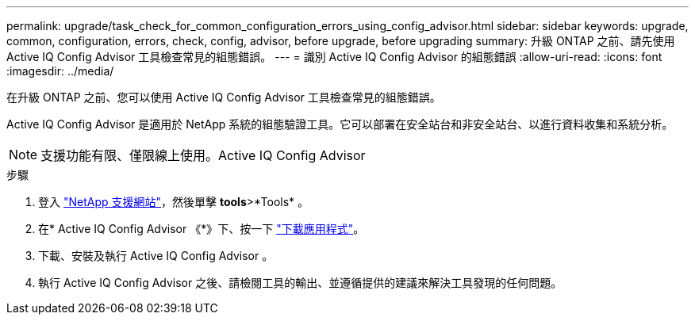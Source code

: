 ---
permalink: upgrade/task_check_for_common_configuration_errors_using_config_advisor.html 
sidebar: sidebar 
keywords: upgrade, common, configuration, errors, check, config, advisor, before upgrade, before upgrading 
summary: 升級 ONTAP 之前、請先使用 Active IQ Config Advisor 工具檢查常見的組態錯誤。 
---
= 識別 Active IQ Config Advisor 的組態錯誤
:allow-uri-read: 
:icons: font
:imagesdir: ../media/


[role="lead"]
在升級 ONTAP 之前、您可以使用 Active IQ Config Advisor 工具檢查常見的組態錯誤。

Active IQ Config Advisor 是適用於 NetApp 系統的組態驗證工具。它可以部署在安全站台和非安全站台、以進行資料收集和系統分析。


NOTE: 支援功能有限、僅限線上使用。Active IQ Config Advisor

.步驟
. 登入 link:https://mysupport.netapp.com/site/global/["NetApp 支援網站"^]，然後單擊 *tools*>*Tools* 。
. 在* Active IQ Config Advisor 《*》下、按一下 https://mysupport.netapp.com/site/tools/tool-eula/activeiq-configadvisor["下載應用程式"^]。
. 下載、安裝及執行 Active IQ Config Advisor 。
. 執行 Active IQ Config Advisor 之後、請檢閱工具的輸出、並遵循提供的建議來解決工具發現的任何問題。

